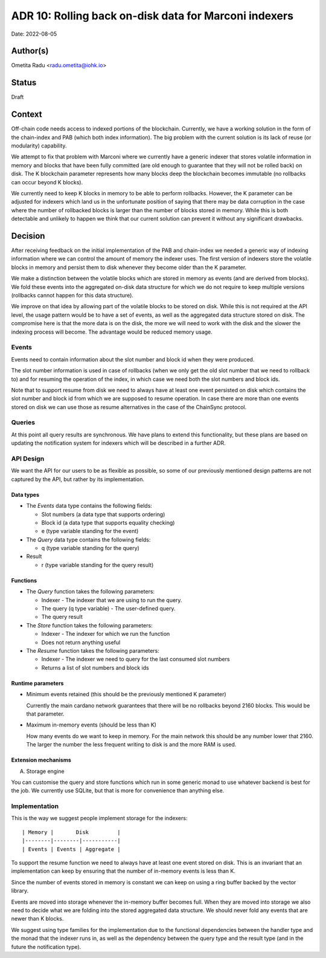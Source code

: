 .. _marconi_indexer:

ADR 10: Rolling back on-disk data for Marconi indexers
======================================================

Date: 2022-08-05

Author(s)
---------

Ometita Radu <radu.ometita@iohk.io>

Status
------

Draft

Context
-------

Off-chain code needs access to indexed portions of the blockchain. Currently, we have a working solution in the form of the chain-index and PAB (which both index information). The big problem with the current solution is its lack of reuse (or modularity) capability.

We attempt to fix that problem with Marconi where we currently have a generic indexer that stores volatile information in memory and blocks that have been fully committed (are old enough to guarantee that they will not be rolled back) on disk. The K blockchain parameter represents how many blocks deep the blockchain becomes immutable (no rollbacks can occur beyond K blocks).

We currently need to keep K blocks in memory to be able to perform rollbacks. However, the K parameter can be adjusted for indexers which land us in the unfortunate position of saying that there may be data corruption in the case where the number of rollbacked blocks is larger than the number of blocks stored in memory. While this is both detectable and unlikely to happen we think that our current solution can prevent it without any significant drawbacks.

Decision
--------

After receiving feedback on the initial implementation of the PAB and chain-index we needed a generic way of indexing information where we can control the amount of memory the indexer uses. The first version of indexers store the volatile blocks in memory and persist them to disk whenever they become older than the K parameter.

We make a distinction between the volatile blocks which are stored in memory as events (and are derived from blocks). We fold these events into the aggregated on-disk data structure for which we do not require to keep multiple versions (rollbacks cannot happen for this data structure).

We improve on that idea by allowing part of the volatile blocks to be stored on disk. While this is not required at the API level, the usage pattern would be to have a set of events, as well as the aggregated data structure stored on disk. The compromise here is that the more data is on the disk, the more we will need to work with the disk and the slower the indexing process will become. The advantage would be reduced memory usage.

Events
^^^^^^

Events need to contain information about the slot number and block id when they were produced.

The slot number information is used in case of rollbacks (when we only get the old slot number that we need to rollback to) and for resuming the operation of the index, in which case we need both the slot numbers and block ids.

Note that to support resume from disk we need to always have at least one event persisted on disk which contains the slot number and block id from which we are supposed to resume operation. In case there are more than one events stored on disk we can use those as resume alternatives in the case of the ChainSync protocol.

Queries
^^^^^^^

At this point all query results are synchronous. We have plans to extend this functionality, but these plans are based on updating the notification system for indexers which will be described in a further ADR.

API Design
^^^^^^^^^^

We want the API for our users to be as flexible as possible, so some of our previously mentioned design patterns are not captured by the API, but rather by its implementation.

Data types
""""""""""

* The `Events` data type contains the following fields:

  * Slot numbers (a data type that supports ordering)
  * Block id (a data type that supports equality checking)
  * e (type variable standing for the event)

* The `Query` data type contains the following fields:

  * q (type variable standing for the query)

* Result

  * r (type variable standing for the query result)

Functions
"""""""""

* The `Query` function takes the following parameters:

  * Indexer - The indexer that we are using to run the query.
  * The query (q type variable) - The user-defined query.
  * The query result

* The `Store` function takes the following parameters:

  * Indexer - The indexer for which we run the function
  * Does not return anything useful

* The `Resume` function takes the following parameters:

  * Indexer - The indexer we need to query for the last consumed slot numbers
  * Returns a list of slot numbers and block ids

Runtime parameters
""""""""""""""""""

* Minimum events retained (this should be the previously mentioned K parameter)

  Currently the main cardano network guarantees that there will be no rollbacks beyond 2160 blocks. This would be that parameter.

* Maximum in-memory events (should be less than K)

  How many events do we want to keep in memory. For the main network this should be any number lower that 2160. The larger the number the less frequent writing to disk is and the more RAM is used.

Extension mechanisms
""""""""""""""""""""

A. Storage engine

You can customise the query and store functions which run in some generic monad to use whatever backend is best for the job. We currently use SQLite, but that is more for convenience than anything else.

Implementation
^^^^^^^^^^^^^^

This is the way we suggest people implement storage for the indexers::

  | Memory |       Disk         |
  |--------|--------|-----------|
  | Events | Events | Aggregate |

To support the resume function we need to always have at least one event stored on disk. This is an invariant that an implementation can keep by ensuring that the number of in-memory events is less than K.

Since the number of events stored in memory is constant we can keep on using a ring buffer backed by the vector library.

Events are moved into storage whenever the in-memory buffer becomes full. When they are moved into storage we also need to decide what we are folding into the stored aggregated data structure. We should never fold any events that are newer than K blocks.

We suggest using type families for the implementation due to the functional dependencies between the handler type and the monad that the indexer runs in, as well as the dependency between the query type and the result type (and in the future the notification type).
